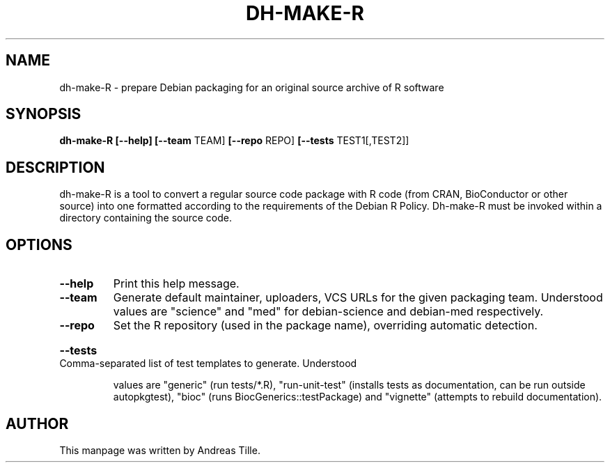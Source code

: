 .\" DO NOT MODIFY THIS FILE!  It was generated by help2man 1.47.4.
.TH DH-MAKE-R "1" "December 2016" "dh-make-R 20161130" "User Commands"
.SH NAME
dh-make-R \- prepare Debian packaging for an original source archive of R software
.SH SYNOPSIS
.B dh\-make\-R
\fB[\-\-help]\fR
\fB[\-\-team\fR TEAM]
\fB[\-\-repo\fR REPO]
\fB[\-\-tests\fR TEST1[,TEST2]]
.SH DESCRIPTION
dh-make-R  is  a tool to convert a regular source code package with
R code (from CRAN, BioConductor or other source) into one formatted
according to the requirements of the Debian R Policy.  Dh-make-R must
be invoked within a directory containing the source code.
.SH OPTIONS
.TP
\fB\-\-help\fR
Print this help message.
.TP
\fB\-\-team\fR
Generate default maintainer, uploaders, VCS URLs for the given
packaging team. Understood values are "science" and "med" for
debian\-science and debian\-med respectively.
.TP
\fB\-\-repo\fR
Set the R repository (used in the package name), overriding
automatic detection.
.HP
\fB\-\-tests\fR Comma\-separated list of test templates to generate. Understood
.IP
values are "generic" (run tests/*.R), "run\-unit\-test" (installs
tests as documentation, can be run outside autopkgtest), "bioc"
(runs BiocGenerics::testPackage) and "vignette" (attempts to
rebuild documentation).
.SH AUTHOR
This manpage was written by Andreas Tille.
